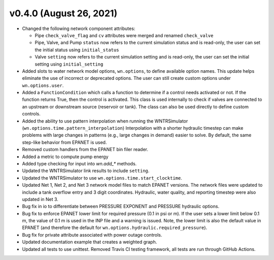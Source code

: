 .. _whatsnew_040:

v0.4.0 (August 26, 2021)
---------------------------------------------------

* Changed the following network component attributes:
  
  * Pipe ``check_valve_flag`` and ``cv`` attributes were merged and renamed ``check_valve``
  * Pipe, Valve, and Pump ``status`` now refers to the current simulation status and is read-only, the user can set the initial status using ``initial_status``
  * Valve ``setting`` now refers to the current simulation setting and is read-only, the user can set the initial setting using ``initial_setting``

* Added slots to water network model options, ``wn.options``, to define available option names.
  This update helps eliminate the use of incorrect or deprecated options.
  The user can still create custom options under ``wn.options.user``. 

* Added a ``FunctionCondition`` which calls a function to determine if a control needs activated or not. 
  If the function returns True, then the control is activated.  
  This class is used internally to check if valves are connected to an upstream or downstream source (reservoir or tank).
  The class can also be used directly to define custom controls. 
    
* Added the ability to use pattern interpolation when running the WNTRSimulator (``wn.options.time.pattern_interpolation``)  
  Interpolation with a shorter hydraulic timestep can make problems with large changes in patterns (e.g., large changes in demand) easier to solve.
  By default, the same step-like behavior from EPANET is used.
   
* Removed custom handlers from the EPANET bin filer reader.  

* Added a metric to compute pump energy

* Added type checking for input into `wn.add_*` methods.

* Updated the WNTRSimulator link results to include ``setting``.

* Updated the WNTRSimulator to use ``wn.options.time.start_clocktime``.

* Updated Net 1, Net 2, and Net 3 network model files to match EPANET versions.  
  The network files were updated to include a tank overflow entry and 3 digit coordinates.
  Hydraulic, water quality, and reporting timestep were also updated in Net 3.
  
* Bug fix in io to differentiate between PRESSURE EXPONENT and PRESSURE hydraulic options.
  
* Bug fix to enforce EPANET lower limit for required pressure (0.1 in psi or m).  
  If the user sets a lower limit below 0.1 m, the value of 0.1 m is used in the INP file and a warning is issued.
  Note, the lower limit is also the default value in EPANET (and therefore the default for ``wn.options.hydraulic.required_pressure``).

* Bug fix for private attribute associated with power outage controls.

* Updated documentation example that creates a weighted graph.

* Updated all tests to use unittest. Removed Travis CI testing framework, all tests are run through GitHub Actions.
